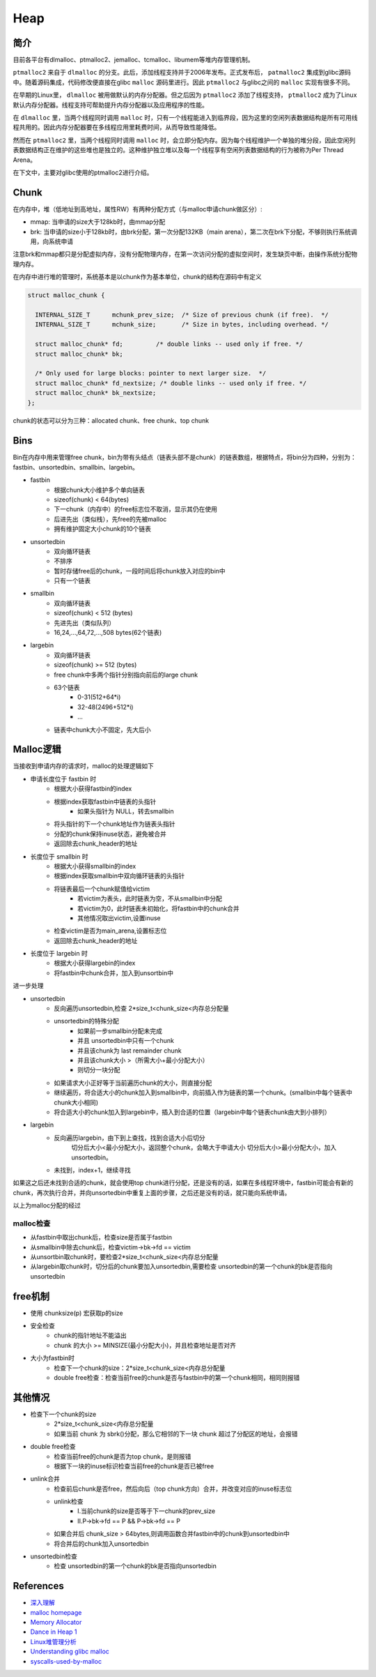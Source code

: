 Heap
========================================

简介
----------------------------------------
目前各平台有dlmalloc、ptmalloc2、jemalloc、tcmalloc、libumem等堆内存管理机制。

``ptmalloc2`` 来自于 ``dlmalloc`` 的分支。此后，添加线程支持并于2006年发布。正式发布后， ``patmalloc2`` 集成到glibc源码中。随着源码集成，代码修改便直接在glibc ``malloc`` 源码里进行。因此 ``ptmalloc2`` 与glibc之间的 ``malloc`` 实现有很多不同。

在早期的Linux里， ``dlmalloc`` 被用做默认的内存分配器。但之后因为 ``ptmalloc2`` 添加了线程支持， ``ptmalloc2`` 成为了Linux默认内存分配器。线程支持可帮助提升内存分配器以及应用程序的性能。

在 ``dlmalloc`` 里，当两个线程同时调用 ``malloc`` 时，只有一个线程能进入到临界段，因为这里的空闲列表数据结构是所有可用线程共用的。因此内存分配器要在多线程应用里耗费时间，从而导致性能降低。

然而在 ``ptmalloc2`` 里，当两个线程同时调用 ``malloc`` 时，会立即分配内存。因为每个线程维护一个单独的堆分段，因此空闲列表数据结构正在维护的这些堆也是独立的。这种维护独立堆以及每一个线程享有空闲列表数据结构的行为被称为Per Thread Arena。

在下文中，主要对glibc使用的ptmalloc2进行介绍。

Chunk
----------------------------------------
在内存中，堆（低地址到高地址，属性RW）有两种分配方式（与malloc申请chunk做区分）:

- mmap: 当申请的size大于128kb时，由mmap分配
- brk: 当申请的size小于128kb时，由brk分配，第一次分配132KB（main arena），第二次在brk下分配，不够则执行系统调用，向系统申请

注意brk和mmap都只是分配虚拟内存，没有分配物理内存，在第一次访问分配的虚拟空间时，发生缺页中断，由操作系统分配物理内存。

在内存中进行堆的管理时，系统基本是以chunk作为基本单位，chunk的结构在源码中有定义

.. code:: c

    struct malloc_chunk {

      INTERNAL_SIZE_T      mchunk_prev_size;  /* Size of previous chunk (if free).  */
      INTERNAL_SIZE_T      mchunk_size;       /* Size in bytes, including overhead. */

      struct malloc_chunk* fd;         /* double links -- used only if free. */
      struct malloc_chunk* bk;

      /* Only used for large blocks: pointer to next larger size.  */
      struct malloc_chunk* fd_nextsize; /* double links -- used only if free. */
      struct malloc_chunk* bk_nextsize;
    };

chunk的状态可以分为三种：allocated chunk、free chunk、top chunk

Bins
----------------------------------------
Bin在内存中用来管理free chunk，bin为带有头结点（链表头部不是chunk）的链表数组，根据特点，将bin分为四种，分别为：fastbin、unsortedbin、smallbin、largebin。

- fastbin
    - 根据chunk大小维护多个单向链表
    - sizeof(chunk) < 64(bytes)
    - 下一chunk（内存中）的free标志位不取消，显示其仍在使用
    - 后进先出（类似栈），先free的先被malloc
    - 拥有维护固定大小chunk的10个链表
- unsortedbin
    - 双向循环链表
    - 不排序
    - 暂时存储free后的chunk，一段时间后将chunk放入对应的bin中
    - 只有一个链表
- smallbin
    - 双向循环链表
    - sizeof(chunk) < 512 (bytes)
    - 先进先出（类似队列）
    - 16,24,...,64,72,...,508 bytes(62个链表)
- largebin
    - 双向循环链表
    - sizeof(chunk) >= 512 (bytes)
    - free chunk中多两个指针分别指向前后的large chunk
    - 63个链表
        - 0-31(512+64\*i)
        - 32-48(2496+512\*i)
        - ...
    - 链表中chunk大小不固定，先大后小

Malloc逻辑
----------------------------------------
当接收到申请内存的请求时，malloc的处理逻辑如下

- 申请长度位于 fastbin 时
    - 根据大小获得fastbin的index
    - 根据index获取fastbin中链表的头指针
        - 如果头指针为 NULL，转去smallbin
    - 将头指针的下一个chunk地址作为链表头指针
    - 分配的chunk保持inuse状态，避免被合并
    - 返回除去chunk_header的地址
- 长度位于 smallbin 时
    - 根据大小获得smallbin的index
    - 根据index获取smallbin中双向循环链表的头指针
    - 将链表最后一个chunk赋值给victim
        - 若victim为表头，此时链表为空，不从smallbin中分配
        - 若victim为0，此时链表未初始化，将fastbin中的chunk合并
        - 其他情况取出victim,设置inuse
    - 检查victim是否为main_arena,设置标志位
    - 返回除去chunk_header的地址
- 长度位于 largebin 时
    - 根据大小获得largebin的index
    - 将fastbin中chunk合并，加入到unsortbin中

进一步处理

- unsortedbin
    - 反向遍历unsortedbin,检查 2\*size_t<chunk_size<内存总分配量
    - unsortedbin的特殊分配
        - 如果前一步smallbin分配未完成
        - 并且 unsortedbin中只有一个chunk
        - 并且该chunk为 last remainder chunk
        - 并且该chunk大小 >（所需大小+最小分配大小）
        - 则切分一块分配
    - 如果请求大小正好等于当前遍历chunk的大小，则直接分配
    - 继续遍历，将合适大小的chunk加入到smallbin中，向前插入作为链表的第一个chunk。(smallbin中每个链表中chunk大小相同)
    - 将合适大小的chunk加入到largebin中，插入到合适的位置（largebin中每个链表chunk由大到小排列）
- largebin
    - 反向遍历largebin，由下到上查找，找到合适大小后切分
        切分后大小<最小分配大小，返回整个chunk，会略大于申请大小
        切分后大小>最小分配大小，加入 unsortedbin。
    - 未找到，index+1，继续寻找

如果这之后还未找到合适的chunk，就会使用top chunk进行分配，还是没有的话，如果在多线程环境中，fastbin可能会有新的chunk，再次执行合并，并向unsortedbin中重复上面的步骤，之后还是没有的话，就只能向系统申请。

以上为malloc分配的经过

malloc检查
~~~~~~~~~~~~~~~~~~~~~~~~~~~~~~~~~~~~~~~~
- 从fastbin中取出chunk后，检查size是否属于fastbin
- 从smallbin中除去chunk后，检查victim->bk->fd == victim
- 从unsortbin取chunk时，要检查2\*size_t<chunk_size<内存总分配量
- 从largebin取chunk时，切分后的chunk要加入unsortedbin,需要检查 unsortedbin的第一个chunk的bk是否指向unsortedbin

free机制
----------------------------------------
- 使用 chunksize(p) 宏获取p的size
- 安全检查
    - chunk的指针地址不能溢出
    - chunk 的大小 >= MINSIZE(最小分配大小)，并且检查地址是否对齐
- 大小为fastbin时
    - 检查下一个chunk的size：2\*size_t<chunk_size<内存总分配量
    - double free检查：检查当前free的chunk是否与fastbin中的第一个chunk相同，相同则报错

其他情况
----------------------------------------
- 检查下一个chunk的size
    - 2\*size_t<chunk_size<内存总分配量
    - 如果当前 chunk 为 sbrk()分配，那么它相邻的下一块 chunk 超过了分配区的地址，会报错
- double free检查
    - 检查当前free的chunk是否为top chunk，是则报错
    - 根据下一块的inuse标识检查当前free的chunk是否已被free
- unlink合并
    - 检查前后chunk是否free，然后向后（top chunk方向）合并，并改变对应的inuse标志位
    - unlink检查
        - I.当前chunk的size是否等于下一chunk的prev_size
        - II.P->bk->fd == P && P->bk->fd == P
    - 如果合并后 chunk_size > 64bytes,则调用函数合并fastbin中的chunk到unsortedbin中
    - 将合并后的chunk加入unsortedbin
- unsortedbin检查
    - 检查 unsortedbin的第一个chunk的bk是否指向unsortedbin

References
----------------------------------------
- `深入理解 <http://wps2015.org/drops/drops/%E6%B7%B1%E5%85%A5%E7%90%86%E8%A7%A3%20glibc%20malloc.html>`_
- `malloc homepage <http://www.malloc.de/en/>`_
- `Memory Allocator <http://g.oswego.edu/dl/html/malloc.html>`_
- `Dance in Heap 1 <http://www.freebuf.com/articles/system/151372.html>`_
- `Linux堆管理分析 <https://www.cnblogs.com/alisecurity/p/5486458.html>`_
- `Understanding glibc malloc <https://sploitfun.wordpress.com/2015/02/10/understanding-glibc-malloc/comment-page-1/>`_
- `syscalls-used-by-malloc <https://sploitfun.wordpress.com/2015/02/11/syscalls-used-by-malloc/>`_
